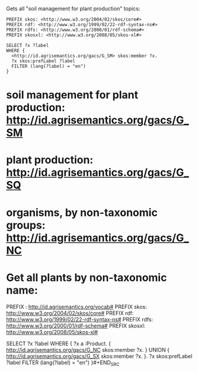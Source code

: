 Gets all "soil management for plant production" topics:

#+BEGIN_SRC sparql
PREFIX skos: <http://www.w3.org/2004/02/skos/core#>
PREFIX rdf: <http://www.w3.org/1999/02/22-rdf-syntax-ns#>
PREFIX rdfs: <http://www.w3.org/2000/01/rdf-schema#>
PREFIX skosxl: <http://www.w3.org/2008/05/skos-xl#>

SELECT ?x ?label
WHERE {
  <http://id.agrisemantics.org/gacs/G_SM> skos:member ?x.
  ?x skos:prefLabel ?label
  FILTER (lang(?label) = "en")
}
#+END_SRC

*  soil management for plant production: http://id.agrisemantics.org/gacs/G_SM
*  plant production: http://id.agrisemantics.org/gacs/G_SQ
*  organisms, by non-taxonomic groups: http://id.agrisemantics.org/gacs/G_NC
  
*  Get all plants by non-taxonomic name:

#+BEGIN_SRC sparql
PREFIX : <http://id.agrisemantics.org/vocab#>
PREFIX skos: <http://www.w3.org/2004/02/skos/core#>
PREFIX rdf: <http://www.w3.org/1999/02/22-rdf-syntax-ns#>
PREFIX rdfs: <http://www.w3.org/2000/01/rdf-schema#>
PREFIX skosxl: <http://www.w3.org/2008/05/skos-xl#>

SELECT ?x ?label
WHERE {
  ?x a :Product.
  { <http://id.agrisemantics.org/gacs/G_NC> skos:member ?x. } UNION
  {  <http://id.agrisemantics.org/gacs/G_SX> skos:member ?x. }.
  ?x skos:prefLabel ?label
  FILTER (lang(?label) = "en")
}#+END_SRC

  
